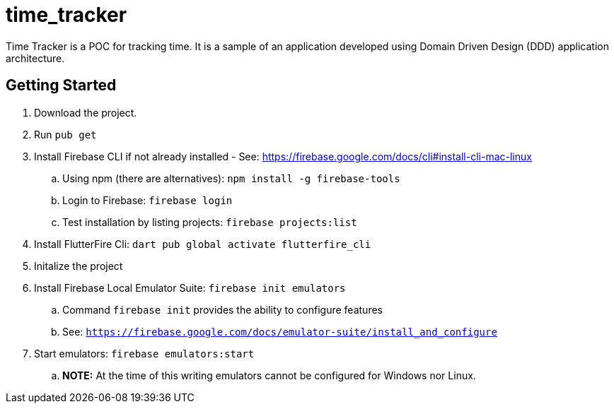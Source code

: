 = time_tracker

Time Tracker is a POC for tracking time.
It is a sample of an application developed using Domain Driven Design (DDD) application architecture.

== Getting Started

. Download the project.
. Run `pub get`
. Install Firebase CLI if not already installed - See: https://firebase.google.com/docs/cli#install-cli-mac-linux
.. Using npm (there are alternatives): `npm install -g firebase-tools`
.. Login to Firebase: `firebase login`
.. Test installation by listing projects: `firebase projects:list`
. Install FlutterFire Cli: `dart pub global activate flutterfire_cli`
. Initalize the project
. Install Firebase Local Emulator Suite: `firebase init emulators`
.. Command `firebase init` provides the ability to configure features
.. See: `https://firebase.google.com/docs/emulator-suite/install_and_configure`
. Start emulators: `firebase emulators:start`
.. *NOTE:* At the time of this writing emulators cannot be configured for Windows nor Linux.
